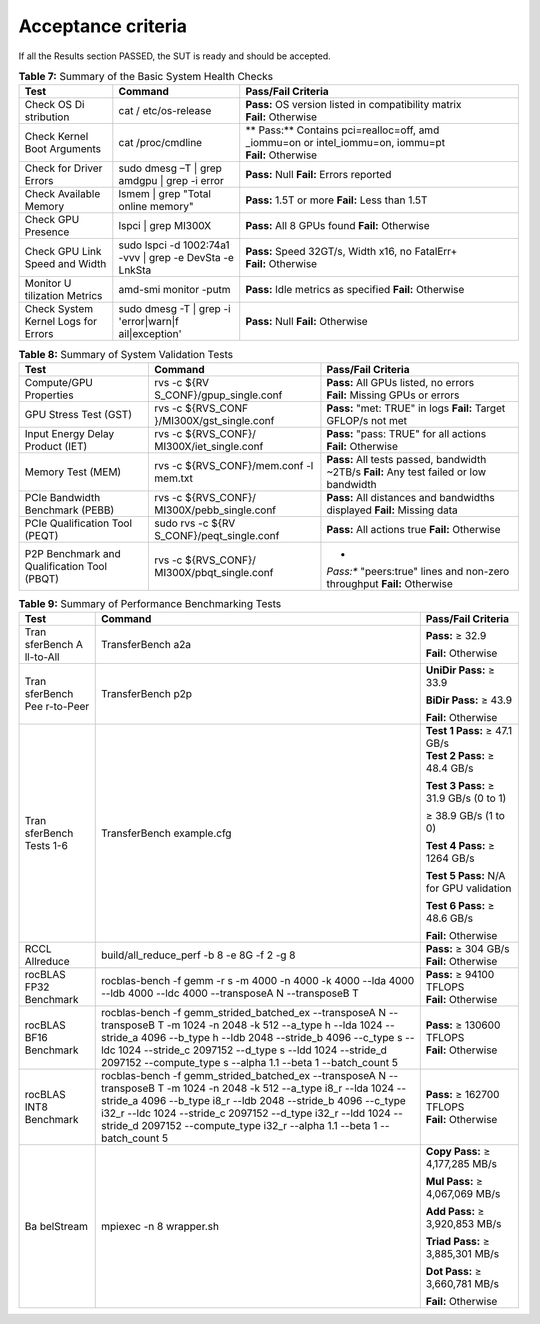 *******************
Acceptance criteria
*******************

If all the Results section PASSED, the SUT is ready and should be
accepted.

.. table:: **Table 7:** Summary of the Basic System Health Checks

   +------------+----------------+---------------------------------------+
   | Test       | Command        | Pass/Fail Criteria                    |
   +============+================+=======================================+
   | Check OS   | cat            | **Pass:** OS version listed in        |
   | Di         | /              | compatibility matrix                  |
   | stribution | etc/os-release | **Fail:** Otherwise                   |
   +------------+----------------+---------------------------------------+
   | Check      | cat            | **                                    |
   | Kernel     | /proc/cmdline  | Pass:** Contains pci=realloc=off, amd |
   | Boot       |                | _iommu=on or intel_iommu=on, iommu=pt |
   | Arguments  |                | **Fail:** Otherwise                   |
   +------------+----------------+---------------------------------------+
   | Check for  | sudo dmesg –T  | **Pass:** Null                        |
   | Driver     | \| grep amdgpu | **Fail:** Errors reported             |
   | Errors     | \| grep -i     |                                       |
   |            | error          |                                       |
   +------------+----------------+---------------------------------------+
   | Check      | lsmem \| grep  | **Pass:** 1.5T or more                |
   | Available  | "Total online  | **Fail:** Less than 1.5T              |
   | Memory     | memory"        |                                       |
   +------------+----------------+---------------------------------------+
   | Check GPU  | lspci \| grep  | **Pass:** All 8 GPUs found            |
   | Presence   | MI300X         | **Fail:** Otherwise                   |
   +------------+----------------+---------------------------------------+
   | Check GPU  | sudo lspci -d  | **Pass:** Speed 32GT/s, Width x16, no |
   | Link Speed | 1002:74a1 -vvv | FatalErr+                             |
   | and Width  | \| grep -e     | **Fail:** Otherwise                   |
   |            | DevSta -e      |                                       |
   |            | LnkSta         |                                       |
   +------------+----------------+---------------------------------------+
   | Monitor    | amd-smi        | **Pass:** Idle metrics as specified   |
   | U          | monitor -putm  | **Fail:** Otherwise                   |
   | tilization |                |                                       |
   | Metrics    |                |                                       |
   +------------+----------------+---------------------------------------+
   | Check      | sudo dmesg -T  | **Pass:** Null                        |
   | System     | \| grep -i     | **Fail:** Otherwise                   |
   | Kernel     | 'error|warn|f  |                                       |
   | Logs for   | ail|exception' |                                       |
   | Errors     |                |                                       |
   +------------+----------------+---------------------------------------+

.. table:: **Table 8:** Summary of System Validation Tests

   +------------------+--------------------------+-----------------------+
   | Test             | Command                  | Pass/Fail Criteria    |
   +==================+==========================+=======================+
   | Compute/GPU      | rvs -c                   | **Pass:** All GPUs    |
   | Properties       | ${RV                     | listed, no errors     |
   |                  | S_CONF}/gpup_single.conf | **Fail:** Missing     |
   |                  |                          | GPUs or errors        |
   +------------------+--------------------------+-----------------------+
   | GPU Stress Test  | rvs -c                   | **Pass:** "met: TRUE" |
   | (GST)            | ${RVS_CONF               | in logs               |
   |                  | }/MI300X/gst_single.conf | **Fail:** Target      |
   |                  |                          | GFLOP/s not met       |
   +------------------+--------------------------+-----------------------+
   | Input Energy     | rvs -c ${RVS_CONF}/      | **Pass:** "pass:      |
   | Delay Product    | MI300X/iet_single.conf   | TRUE" for all actions |
   | (IET)            |                          | **Fail:** Otherwise   |
   +------------------+--------------------------+-----------------------+
   | Memory Test      | rvs -c                   | **Pass:** All tests   |
   | (MEM)            | ${RVS_CONF}/mem.conf -l  | passed, bandwidth     |
   |                  | mem.txt                  | ~2TB/s                |
   |                  |                          | **Fail:** Any test    |
   |                  |                          | failed or low         |
   |                  |                          | bandwidth             |
   +------------------+--------------------------+-----------------------+
   | PCIe Bandwidth   | rvs -c ${RVS_CONF}/      | **Pass:** All         |
   | Benchmark (PEBB) | MI300X/pebb_single.conf  | distances and         |
   |                  |                          | bandwidths displayed  |
   |                  |                          | **Fail:** Missing     |
   |                  |                          | data                  |
   +------------------+--------------------------+-----------------------+
   | PCIe             | sudo rvs -c              | **Pass:** All actions |
   | Qualification    | ${RV                     | true                  |
   | Tool (PEQT)      | S_CONF}/peqt_single.conf | **Fail:** Otherwise   |
   +------------------+--------------------------+-----------------------+
   | P2P Benchmark    | rvs -c ${RVS_CONF}/      | *                     |
   | and              | MI300X/pbqt_single.conf  | *Pass:** "peers:true" |
   | Qualification    |                          | lines and non-zero    |
   | Tool (PBQT)      |                          | throughput            |
   |                  |                          | **Fail:** Otherwise   |
   +------------------+--------------------------+-----------------------+

.. table:: **Table 9:** Summary of Performance Benchmarking Tests

   +-----------+----------------------------+-----------------------------+
   | Test      | Command                    | Pass/Fail Criteria          |
   +===========+============================+=============================+
   | Tran      | TransferBench a2a          | **Pass:** ≥ 32.9            |
   | sferBench |                            |                             |
   | A         |                            | **Fail:** Otherwise         |
   | ll-to-All |                            |                             |
   +-----------+----------------------------+-----------------------------+
   | Tran      | TransferBench p2p          | **UniDir Pass:** ≥ 33.9     |
   | sferBench |                            |                             |
   | Pee       |                            | **BiDir Pass:** ≥ 43.9      |
   | r-to-Peer |                            |                             |
   |           |                            | **Fail:** Otherwise         |
   +-----------+----------------------------+-----------------------------+
   | Tran      | TransferBench example.cfg  | | **Test 1 Pass:** ≥ 47.1   |
   | sferBench |                            |   GB/s                      |
   | Tests 1-6 |                            | | **Test 2 Pass:** ≥ 48.4   |
   |           |                            |   GB/s                      |
   |           |                            |                             |
   |           |                            | **Test 3 Pass:** ≥ 31.9     |
   |           |                            | GB/s (0 to 1)               |
   |           |                            |                             |
   |           |                            | ≥ 38.9 GB/s (1 to 0)        |
   |           |                            |                             |
   |           |                            | **Test 4 Pass:** ≥ 1264     |
   |           |                            | GB/s                        |
   |           |                            |                             |
   |           |                            | **Test 5 Pass:** N/A for    |
   |           |                            | GPU validation              |
   |           |                            |                             |
   |           |                            | **Test 6 Pass:** ≥ 48.6     |
   |           |                            | GB/s                        |
   |           |                            |                             |
   |           |                            | **Fail:** Otherwise         |
   +-----------+----------------------------+-----------------------------+
   | RCCL      | build/all_reduce_perf -b 8 | **Pass:** ≥ 304 GB/s        |
   | Allreduce | -e 8G -f 2 -g 8            | **Fail:** Otherwise         |
   +-----------+----------------------------+-----------------------------+
   | rocBLAS   | rocblas-bench -f gemm -r s | **Pass:** ≥ 94100 TFLOPS    |
   | FP32      | -m 4000 -n 4000 -k 4000    | **Fail:** Otherwise         |
   | Benchmark | --lda 4000 --ldb 4000      |                             |
   |           | --ldc 4000 --transposeA N  |                             |
   |           | --transposeB T             |                             |
   +-----------+----------------------------+-----------------------------+
   | rocBLAS   | rocblas-bench -f           | **Pass:** ≥ 130600 TFLOPS   |
   | BF16      | gemm_strided_batched_ex    | **Fail:** Otherwise         |
   | Benchmark | --transposeA N             |                             |
   |           | --transposeB T -m 1024 -n  |                             |
   |           | 2048 -k 512 --a_type h     |                             |
   |           | --lda 1024 --stride_a 4096 |                             |
   |           | --b_type h --ldb 2048      |                             |
   |           | --stride_b 4096 --c_type s |                             |
   |           | --ldc 1024 --stride_c      |                             |
   |           | 2097152 --d_type s --ldd   |                             |
   |           | 1024 --stride_d 2097152    |                             |
   |           | --compute_type s --alpha   |                             |
   |           | 1.1 --beta 1 --batch_count |                             |
   |           | 5                          |                             |
   +-----------+----------------------------+-----------------------------+
   | rocBLAS   | rocblas-bench -f           | **Pass:** ≥ 162700 TFLOPS   |
   | INT8      | gemm_strided_batched_ex    | **Fail:** Otherwise         |
   | Benchmark | --transposeA N             |                             |
   |           | --transposeB T -m 1024 -n  |                             |
   |           | 2048 -k 512 --a_type i8_r  |                             |
   |           | --lda 1024 --stride_a 4096 |                             |
   |           | --b_type i8_r --ldb 2048   |                             |
   |           | --stride_b 4096 --c_type   |                             |
   |           | i32_r --ldc 1024           |                             |
   |           | --stride_c 2097152         |                             |
   |           | --d_type i32_r --ldd 1024  |                             |
   |           | --stride_d 2097152         |                             |
   |           | --compute_type i32_r       |                             |
   |           | --alpha 1.1 --beta 1       |                             |
   |           | --batch_count 5            |                             |
   +-----------+----------------------------+-----------------------------+
   | Ba        | mpiexec -n 8 wrapper.sh    | **Copy Pass:** ≥ 4,177,285  |
   | belStream |                            | MB/s                        |
   |           |                            |                             |
   |           |                            | **Mul Pass:** ≥ 4,067,069   |
   |           |                            | MB/s                        |
   |           |                            |                             |
   |           |                            | **Add Pass:** ≥ 3,920,853   |
   |           |                            | MB/s                        |
   |           |                            |                             |
   |           |                            | **Triad Pass:** ≥ 3,885,301 |
   |           |                            | MB/s                        |
   |           |                            |                             |
   |           |                            | **Dot Pass:** ≥ 3,660,781   |
   |           |                            | MB/s                        |
   |           |                            |                             |
   |           |                            | **Fail:** Otherwise         |
   +-----------+----------------------------+-----------------------------+

